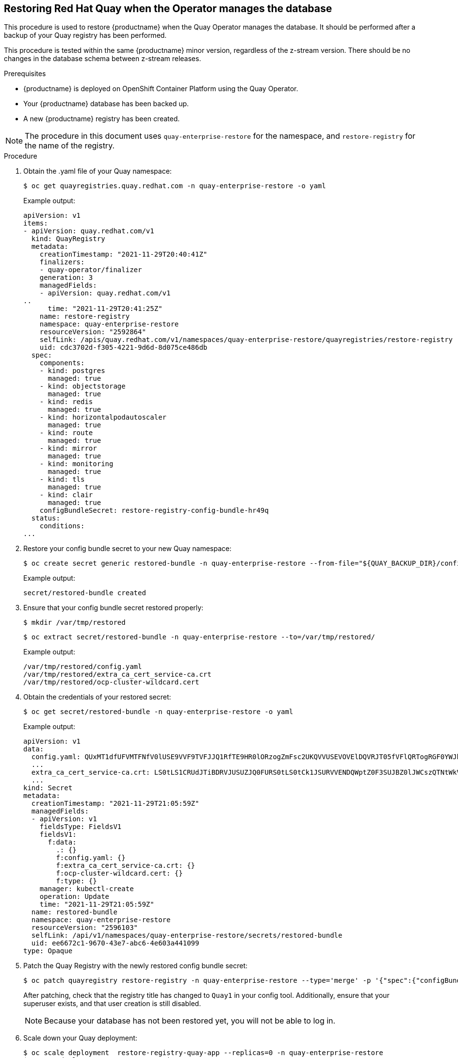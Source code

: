 == Restoring Red Hat Quay when the Operator manages the database

This procedure is used to restore {productname} when the Quay Operator manages the database. It should be performed after a backup of your Quay registry has been performed.

This procedure is tested within the same {productname} minor version, regardless of the z-stream version. There should be no changes in the database schema between z-stream releases.

.Prerequisites

* {productname} is deployed on OpenShift Container Platform using the Quay Operator.
* Your {productname} database has been backed up.
* A new {productname} registry has been created.

[NOTE]
====
The procedure in this document uses `quay-enterprise-restore` for the namespace, and `restore-registry` for the name of the registry.
====

.Procedure

. Obtain the .yaml file of your Quay namespace:
+
----
$ oc get quayregistries.quay.redhat.com -n quay-enterprise-restore -o yaml
----
+
Example output:
+
----
apiVersion: v1
items:
- apiVersion: quay.redhat.com/v1
  kind: QuayRegistry
  metadata:
    creationTimestamp: "2021-11-29T20:40:41Z"
    finalizers:
    - quay-operator/finalizer
    generation: 3
    managedFields:
    - apiVersion: quay.redhat.com/v1
..
      time: "2021-11-29T20:41:25Z"
    name: restore-registry
    namespace: quay-enterprise-restore
    resourceVersion: "2592864"
    selfLink: /apis/quay.redhat.com/v1/namespaces/quay-enterprise-restore/quayregistries/restore-registry
    uid: cdc3702d-f305-4221-9d6d-8d075ce486db
  spec:
    components:
    - kind: postgres
      managed: true
    - kind: objectstorage
      managed: true
    - kind: redis
      managed: true
    - kind: horizontalpodautoscaler
      managed: true
    - kind: route
      managed: true
    - kind: mirror
      managed: true
    - kind: monitoring
      managed: true
    - kind: tls
      managed: true
    - kind: clair
      managed: true
    configBundleSecret: restore-registry-config-bundle-hr49q
  status:
    conditions:
...
----

. Restore your config bundle secret to your new Quay namespace:
+
----
$ oc create secret generic restored-bundle -n quay-enterprise-restore --from-file="${QUAY_BACKUP_DIR}/config/"
----
+
Example output:
+
----
secret/restored-bundle created
----

. Ensure that your config bundle secret restored properly:
+
----
$ mkdir /var/tmp/restored
----
+
----
$ oc extract secret/restored-bundle -n quay-enterprise-restore --to=/var/tmp/restored/
----
+
Example output:
+
----
/var/tmp/restored/config.yaml
/var/tmp/restored/extra_ca_cert_service-ca.crt
/var/tmp/restored/ocp-cluster-wildcard.cert
----

. Obtain the credentials of your restored secret:
+
----
$ oc get secret/restored-bundle -n quay-enterprise-restore -o yaml
----
+
Example output:
+
----
apiVersion: v1
data:
  config.yaml: QUxMT1dfUFVMTFNfV0lUSE9VVF9TVFJJQ1RfTE9HR0lORzogZmFsc2UKQVVUSEVOVElDQVRJT05fVFlQRTogRGF0YWJhc2UKQVZBVxxxx
  ...
  extra_ca_cert_service-ca.crt: LS0tLS1CRUdJTiBDRVJUSUZJQ0FURS0tLS0tCk1JSURVVENDQWptZ0F3SUJBZ0lJWCszQTNtWkV5MFF3RFFZSktvWklodmNOQVFFTxxxx
  ...
kind: Secret
metadata:
  creationTimestamp: "2021-11-29T21:05:59Z"
  managedFields:
  - apiVersion: v1
    fieldsType: FieldsV1
    fieldsV1:
      f:data:
        .: {}
        f:config.yaml: {}
        f:extra_ca_cert_service-ca.crt: {}
        f:ocp-cluster-wildcard.cert: {}
        f:type: {}
    manager: kubectl-create
    operation: Update
    time: "2021-11-29T21:05:59Z"
  name: restored-bundle
  namespace: quay-enterprise-restore
  resourceVersion: "2596103"
  selfLink: /api/v1/namespaces/quay-enterprise-restore/secrets/restored-bundle
  uid: ee6672c1-9670-43e7-abc6-4e603a441099
type: Opaque
----

. Patch the Quay Registry with the newly restored config bundle secret:
+
----
$ oc patch quayregistry restore-registry -n quay-enterprise-restore --type='merge' -p '{"spec":{"configBundleSecret":"restored-bundle"}}'
----
+
After patching, check that the registry title has changed to `Quay1` in your config tool. Additionally, ensure that your superuser exists, and that user creation is still disabled.
+
[NOTE]
====
Because your database has not been restored yet, you will not be able to log in.
====

. Scale down your Quay deployment:
+
----
$ oc scale deployment  restore-registry-quay-app --replicas=0 -n quay-enterprise-restore
$ oc get deployment -n quay-enterprise-restore
$ oc get pods -n quay-enterprise-restore
$ oc scale deployment restore-registry-quay-mirror --replicas=0 -n quay-enterprise-restore
$ oc get deployment -n quay-enterprise-restore
$ oc get pods -n quay-enterprise-restore
----

. Obtain the full secret for the new registry:
+
----
$ oc get deployment -n quay-enterprise-restore restore-registry-quay-app -o json | jq '.spec.template.spec.containers[].env[]'
----
+
Example output:
+
----
{
  "name": "QE_K8S_CONFIG_SECRET",
  "value": "restore-registry-quay-config-secret-d8chf86tb6"
}
{
  "name": "QE_K8S_NAMESPACE",
  "valueFrom": {
    "fieldRef": {
      "apiVersion": "v1",
      "fieldPath": "metadata.namespace"
    }
  }
}
{
  "name": "DEBUGLOG",
  "value": "false"
}
{
  "name": "WORKER_COUNT_WEB",
  "value": "4"
}
{
  "name": "WORKER_COUNT_SECSCAN",
  "value": "2"
}
{
  "name": "WORKER_COUNT_REGISTRY",
  "value": "8"
}
----

. Extract the full secret for the new registry. Note that you will need the new database, storage, Redis, etc. config to allow you to back up your saved content:
+
----
$ oc extract secret/restore-registry-quay-config-secret-d8chf86tb6 -n quay-enterprise-restore --keys=config.yaml --to=-
----
+
Example output:
+
[source,yaml]
----
ALLOW_PULLS_WITHOUT_STRICT_LOGGING: false
AUTHENTICATION_TYPE: Database
AVATAR_KIND: local
BUILDLOGS_REDIS:
  host: restore-registry-quay-redis
  port: 6379
DATABASE_SECRET_KEY: l0YkKJNXw494VeL6qxwJrN6HoecFDiylAR8-zgjbK1LvUInVatGYZINWSgAMX5vkIJLYCQGh7OckBuf0
DB_CONNECTION_ARGS:
  autorollback: true
  threadlocals: true
DB_URI: postgresql://restore-registry-quay-database:zLTm315muk6rz7mL4aFuLQ2Q8rAk-dB4kPHQ2WMvdyqhaZywf20503wCZfv2Ml1f15LUsDN2-0m71gnI@restore-registry-quay-database:5432/restore-registry-quay-database
DEFAULT_TAG_EXPIRATION: 2w
DISTRIBUTED_STORAGE_CONFIG:
  local_us:
  - RHOCSStorage
  - access_key: VvoFhVFp8BqcOgQ9LczE
    bucket_name: quay-datastore-96d2c0fa-555a-4613-a484-5b2d6d155bcf
    hostname: s3.openshift-storage.svc.cluster.local
    is_secure: true
    port: 443
    secret_key: XyThQKm6lMWh4O7dKdmRwMUHB9ktxPPVSRIePOY2
    storage_path: /datastorage/registry
DISTRIBUTED_STORAGE_DEFAULT_LOCATIONS:
- local_us
DISTRIBUTED_STORAGE_PREFERENCE:
- local_us
ENTERPRISE_LOGO_URL: /static/img/quay-horizontal-color.svg
EXTERNAL_TLS_TERMINATION: true
FEATURE_ACTION_LOG_ROTATION: false
...
USER_EVENTS_REDIS:
  host: restore-registry-quay-redis
  port: 6379
USER_RECOVERY_TOKEN_LIFETIME: 30m
----

. Obtain the s3 route for your OpenShift storage namespace. Note that this is the same location as specified in Step 26 of "Backing up Red Hat Quay":
+
----
$ oc get route s3 -n openshift-storage -o yaml -o jsonpath="{.spec.host}{'\n'}"
----
+
Example output:
+
----
s3-openshift-storage.apps.docs2.quayteam.org
----

. Set up your access to match the information of the full secret obtained in Step 8:
+
----
$ AWS_ACCESS_KEY_ID=VvoFhVFp8BqcOgQ9LczE
----
+
----
$ AWS_SECRET_ACCESS_KEY=XyThQKm6lMWh4O7dKdmRwMUHB9ktxPPVSRIePOY2
----

. Test access by placing an object in your bucket:
+
----
$ aws s3api list-objects --no-verify-ssl --endpoint-url=https://s3-openshift-storage.apps.docs2.quayteam.org --bucket quay-datastore-96d2c0fa-555a-4613-a484-5b2d6d155bcf
----
+
----
$ aws s3api put-object --no-verify-ssl --endpoint-url=https://s3-openshift-storage.apps.docs2.quayteam.org --bucket quay-datastore-96d2c0fa-555a-4613-a484-5b2d6d155bcf --key test --body ~/subs.txt
----
+
Example output:
+
----
{
    "ETag": "\"056bf02807611917c88ed7a4257901cf\""
}
----
+
----
$ aws s3api list-objects --no-verify-ssl --endpoint-url=https://s3-openshift-storage.apps.docs2.quayteam.org --bucket quay-datastore-96d2c0fa-555a-4613-a484-5b2d6d155bcf
----
+
Example output:
+
----
{
    "Contents": [
        {
            "Key": "test",
            "LastModified": "2021-11-30T15:59:55+00:00",
            "ETag": "\"056bf02807611917c88ed7a4257901cf\"",
            "Size": 217341,
            "StorageClass": "STANDARD",
            "Owner": {
                "DisplayName": "NooBaa",
                "ID": "123"
            }
        }
    ]
}
----

. Sync from your backup directory to your bucket:
+
----
$ aws s3 sync  --no-verify-ssl --endpoint-url=https://s3-openshift-storage.apps.docs2.quayteam.org "${QUAY_BACKUP_DIR}/data/" s3://quay-datastore-96d2c0fa-555a-4613-a484-5b2d6d155bcf
----
+
Example output:
+
----
upload: ../../../var/tmp/quay-backup/data/datastorage/registry/sha256/71/7138284460ffa3bb6ee087344f5b051468b3f8697e2d1427bac1a20c8d168b14 to s3://quay-    bucket_name: quay-datastore-96d2c0fa-555a-4613-a484-5b2d6d155bcf/datastorage/registry/sha256/71/7138284460ffa3bb6ee087344f5b051468b3f8697e2d1427bac1a20c8d168b14
...
----

. Back up your database my first locating the database pod:
+
----
$ DB_POD="$(oc get pods -n quay-enterprise-restore | awk '/quay-database/ { print $1 }')"
----
+
----
$ echo $DB_POD
restore-registry-quay-database-cdf789cc6-rlncr
----

. Retrieve the location of the backup file generated in Step 9 of "Backing up Red Hat Quay":
+
----
$ echo $QUAY_BACKUP_FILE
----
+
Example output:
+
----
/var/tmp/quay-backup/db/example-registry-quay-database.sql
----

. Copy your backup file to the database pod:
+
----
$  oc cp "$QUAY_BACKUP_FILE" "$DB_POD":/tmp -n quay-enterprise-restore
----
+
You can check the status of the pod by running the following commands:
+
----
$  oc exec -it "$DB_POD" -n quay-enterprise-restore -- /bin/bash
----
+
----
bash-4.4$ pwd
----
+
Example output:
+
----
/opt/app-root/src
----
+
----
bash-4.4$ ls /tmp
----
+
Example output:
+
----
example-registry-quay-database.sql  ks-script-65fu0u1c    ks-script-xffv2u26
----
+
----
bash-4.4$ exit
----

. Set your database deployment location:
+
----
$ DB_DEPLOYMENT="$(oc get deployment -n quay-enterprise-restore | awk '/quay-database/ { print $1 }')"
----

. Set your database secret:
+
----
$ DB_SECRET=$(oc get deployment/$DB_DEPLOYMENT -n quay-enterprise-restore -o jsonpath="{.spec.template.spec.containers[0].env[0].valueFrom.secretKeyRef.name}{'\n'}")
----

. Set your PostgreSQL database:
+
----
$ PSQL_DB="$(oc get secret/"$DB_SECRET" -n quay-enterprise-restore -o template='{{ index .data "database-name" | base64decode }}')"
----

. Set your PostgreSQL username:
+
----
$ PSQL_USER="$(oc get secret/"$DB_SECRET" -n quay-enterprise-restore -o template='{{ index .data "database-username" | base64decode }}')"
----

. Drop and recreate the database:
+
----
$ oc rsh -n quay-enterprise-restore "$DB_POD"
----
+
----
sh-4.4$ psql
----
+
Example output:
+
----
psql (10.17)
----
+
----
postgres=# DROP DATABASE "restore-registry-quay-database";
----
+
----
postgres=# CREATE DATABASE "restore-registry-quay-database" OWNER "restore-registry-quay-database";
----
+
----
postgres=# \q
----

. While still in the database pod, restore the database:
+
----
sh-4.4$ psql restore-registry-quay-database < /tmp/example-registry-quay-database.sql
----
+
Example output:
+
----
SET
SET
SET
SET
SET
 set_config
------------
(1 row)


SET
SET
SET
SET
CREATE EXTENSION
COMMENT
CREATE EXTENSION
COMMENT
SET
SET
CREATE TABLE
ERROR:  role "example-registry-quay-database" does not exist
CREATE SEQUENCE
ERROR:  role "example-registry-quay-database" does not exist
ALTER SEQUENCE
CREATE TABLE
ERROR:  role "example-registry-quay-database" does not exist
CREATE SEQUENCE
ERROR:  role "example-registry-quay-database" does not exist
ALTER SEQUENCE
...
----

. Optional: You can turn on `DEBUGLOG` by setting the `DEBUGLOG` variable to `true`. To set the `DEBUGLOG` variable, run the following command:
+
----
$ oc edit deployment restore-registry-quay-app -n quay-enterprise-restore
----

. Scale up  your Quay operator deployment:
+
----
$ oc scale deployment quay-operator.v3.6.1 --replicas=1 -n openshift-operators
----
+
Example output:
+
----
deployment.apps/quay-operator.v3.6.1 scaled
----

. You can check the status of your deployment by running the following command:
+
----
$  oc get deployments -n openshift-operators
----
+
----
NAME                   READY   UP-TO-DATE   AVAILABLE   AGE
quay-operator.v3.6.1   1/1     1            1           6d17h
----

. You can check the status of the pods in your deployment by running the following command:
+
----
$ oc get pods -n openshift-operators
----
+
Example output:
+
----
NAME                                    READY   STATUS    RESTARTS   AGE
quay-operator.v3.6.1-7487c65b77-dpqdb   1/1     Running   0          21s
----

. Restore your Quay App deployment:
+
----
$ oc scale deployment restore-registry-quay-app --replicas=1 -n quay-enterprise-restore
----
+
Example output:
+
----
deployment.apps/restore-registry-quay-app scaled
----

. You can ensure your Clair App, Quay App, Quay database, and other deployments have been restored by running the following command:
+
----
$  oc get deployment -n quay-enterprise-restore
----
+
Example output:
+
----
NAME                                  READY   UP-TO-DATE   AVAILABLE   AGE
restore-registry-clair-app            2/2     2            2           38h
restore-registry-clair-postgres       1/1     1            1           38h
restore-registry-quay-app             1/2     2            1           38h
restore-registry-quay-config-editor   1/1     1            1           38h
restore-registry-quay-database        1/1     1            1           38h
restore-registry-quay-mirror          2/2     2            2           38h
restore-registry-quay-redis           1/1     1            1           38h
----

. Ensure that the pods of your Quay namespace are deployed:
+
----
$  oc get pods -n quay-enterprise-restore
----
+
----
NAME                                                   READY   STATUS      RESTARTS   AGE
restore-registry-clair-app-57588549df-frrg8            1/1     Running     0          3h5m
restore-registry-clair-app-57588549df-x7hf6            1/1     Running     0          3h5m
restore-registry-clair-postgres-55bf4dc9f5-mwkcl       1/1     Running     0          23h
restore-registry-quay-app-76f589c9d6-djnkh             1/1     Running     0          3h4m
restore-registry-quay-app-76f589c9d6-dz24r             1/1     Running     0          3h5m
restore-registry-quay-app-upgrade-w9jgt                0/1     Completed   0          3h6m
restore-registry-quay-config-editor-5594cf5996-8rnp5   1/1     Running     0          3h5m
restore-registry-quay-database-cdf789cc6-rlncr         1/1     Running     0          41h
restore-registry-quay-mirror-74fc47fcc7-cctxz          1/1     Running     0          3h5m
restore-registry-quay-mirror-74fc47fcc7-fgf6n          1/1     Running     0          3h5m
restore-registry-quay-postgres-init-z8njn              0/1     Completed   0          3h6m
restore-registry-quay-redis-58f4669d5f-b7cz6           1/1     Running     0          23h
----

. Using your superuser account, log into the registry. If following this procedure, ensure that user creation is disabled, the name of the registry is `Quay1`, `test1` and `test2` users are present, and that your `testorg` repository has the `busybox` image.

. Log into the registry:
+
----
$ sudo podman login --tls-verify=false  https://example-registry-quay-quay-enterprise.apps.docs2.quayteam.org
----

. Delete the local `busybox` image:
+
----
$ sudo podman rmi example-registry-quay-quay-enterprise.apps.docs2.quayteam.org/testorg/busybox:test
----

. Pull the `busybox` image from your example registry:
+
----
$ sudo podman pull --tls-verify=false example-registry-quay-quay-enterprise.apps.docs2.quayteam.org/testorg/busybox:test
----

. Pull a new image, for example, `nginx`:
+
----
$  sudo podman pull nginx
----

. Tag and push your new image to your example registry:
+
----
$ sudo podman tag docker.io/library/nginx:latest example-registry-quay-quay-enterprise.apps.docs2.quayteam.org/testorg/nginx
----
+
----
$ sudo podman push --tls-verify=false example-registry-quay-quay-
----
